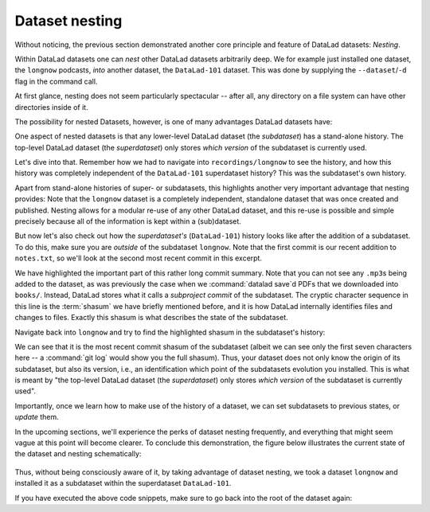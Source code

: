 .. _nesting:

Dataset nesting
---------------

Without noticing, the previous section demonstrated another core principle
and feature of DataLad datasets: *Nesting*.

Within DataLad datasets one can *nest* other DataLad
datasets arbitrarily deep. We for example just installed one dataset, the
``longnow`` podcasts, *into* another dataset, the ``DataLad-101`` dataset.
This was done by supplying the ``--dataset``/``-d`` flag in the command call.

At first glance, nesting does not seem particularly spectacular --
after all, any directory on a file system can have other directories inside of it.

The possibility for nested Datasets, however, is one of many advantages
DataLad datasets have:

One aspect of nested datasets is that any lower-level DataLad dataset
(the *subdataset*) has a stand-alone
history. The top-level DataLad dataset (the *superdataset*) only stores
*which version* of the subdataset is currently used.

Let's dive into that.
Remember how we had to navigate into ``recordings/longnow`` to see the history,
and how this history was completely independent of the ``DataLad-101``
superdataset history? This was the subdataset's own history.

Apart from stand-alone histories of super- or subdatasets, this highlights another
very important advantage that nesting provides: Note that the ``longnow`` dataset
is a completely independent, standalone dataset that was once created and
published. Nesting allows for a modular re-use of any other DataLad dataset,
and this re-use is possible and simple precisely because all of the information
is kept within a (sub)dataset.

But now let's also check out how the *superdataset's* (``DataLad-101``) history
looks like after the addition of a subdataset. To do this, make sure you are
*outside* of the subdataset ``longnow``. Note that the first commit is our recent
addition to ``notes.txt``, so we'll look at the second most recent commit in
this excerpt.

.. runrecord:: _examples/DL-101-106-101
   :language: console
   :workdir: dl-101/DataLad-101
   :lines: 1, 23-46
   :emphasize-lines: 24
   :realcommand: git log -p
   :cast: 01_dataset_basics
   :notes: The superdataset only stores the version of the subdataset.  Let's take a look into how the superdataset's history looks like

   $ git log -p -n 2

We have highlighted the important part of this rather long commit summary.
Note that you can not see any ``.mp3``\s being added to the dataset,
as was previously the case when we :command:`datalad save`\d PDFs that we
downloaded into ``books/``. Instead,
DataLad stores what it calls a *subproject commit* of the subdataset.
The cryptic character sequence in this line is the :term:`shasum` we have briefly
mentioned before, and it is
how DataLad internally identifies files and changes to files. Exactly this
shasum is what describes the state of the subdataset.

Navigate back into ``longnow`` and try to find the highlighted shasum in the
subdataset's history:

.. runrecord:: _examples/DL-101-106-102
   :language: console
   :workdir: dl-101/DataLad-101
   :emphasize-lines: 3
   :cast: 01_dataset_basics
   :notes: We can find this shasum in the subdatasets history: it's the most recent change

   $ cd recordings/longnow
   $ git log --oneline

We can see that it is the most recent commit shasum of the subdataset
(albeit we can see only the first seven characters here -- a :command:`git log`
would show you the full shasum). Thus, your dataset does not only know the origin
of its subdataset, but also its version, i.e., an identification which point
of the subdatasets evolution you installed.
This is what is meant by "the top-level DataLad dataset (the *superdataset*) only stores
*which version* of the subdataset is currently used".

Importantly, once we learn how to make use of the history of a dataset,
we can set subdatasets to previous states, or *update* them.

.. findoutmore:: Do I have to navigate into the subdataset to see it's history?

   Previously, we used :command:`cd` to navigate into the subdataset, and
   subsequently opened the Git log. This is necessary, because a :command:`git log`
   in the superdataset would only return the superdatasets history.
   While moving around with ``cd`` is straightforward, you also found it
   slightly annoying from time to time to use the ``cd`` command so often and also
   to remember in which directory you currently are in. There is one
   trick, though: ``git -C`` (note that it is a capital C) lets you perform any
   Git command in a provided path. Providing this option together with a path to
   a Git command let's you run the command as if Git was started in this path
   instead of the current working directory.
   Thus, from the root of ``DataLad-101``, this command would have given you the
   subdatasets history as well::

      $ git -C recordings/longnow log --oneline

In the upcoming sections, we'll experience the perks of dataset nesting
frequently, and everything that might seem vague at this point will become
clearer. To conclude this demonstration,
the figure below illustrates the current state of the dataset
and nesting schematically:

.. figure:: ../artwork/src/virtual_dstree_dl101.svg
   :alt: Virtual directory tree of a nested DataLad dataset

Thus, without being consciously aware of it, by taking advantage of dataset
nesting, we took a dataset ``longnow`` and installed it as a
subdataset within the superdataset  ``DataLad-101``.

If you have executed the above code snippets, make sure to go back into the
root of the dataset again:

.. runrecord:: _examples/DL-101-106-103
   :language: console
   :workdir: dl-101/DataLad-101/recordings/longnow
   :cast: 01_dataset_basics

   $ cd ../../
